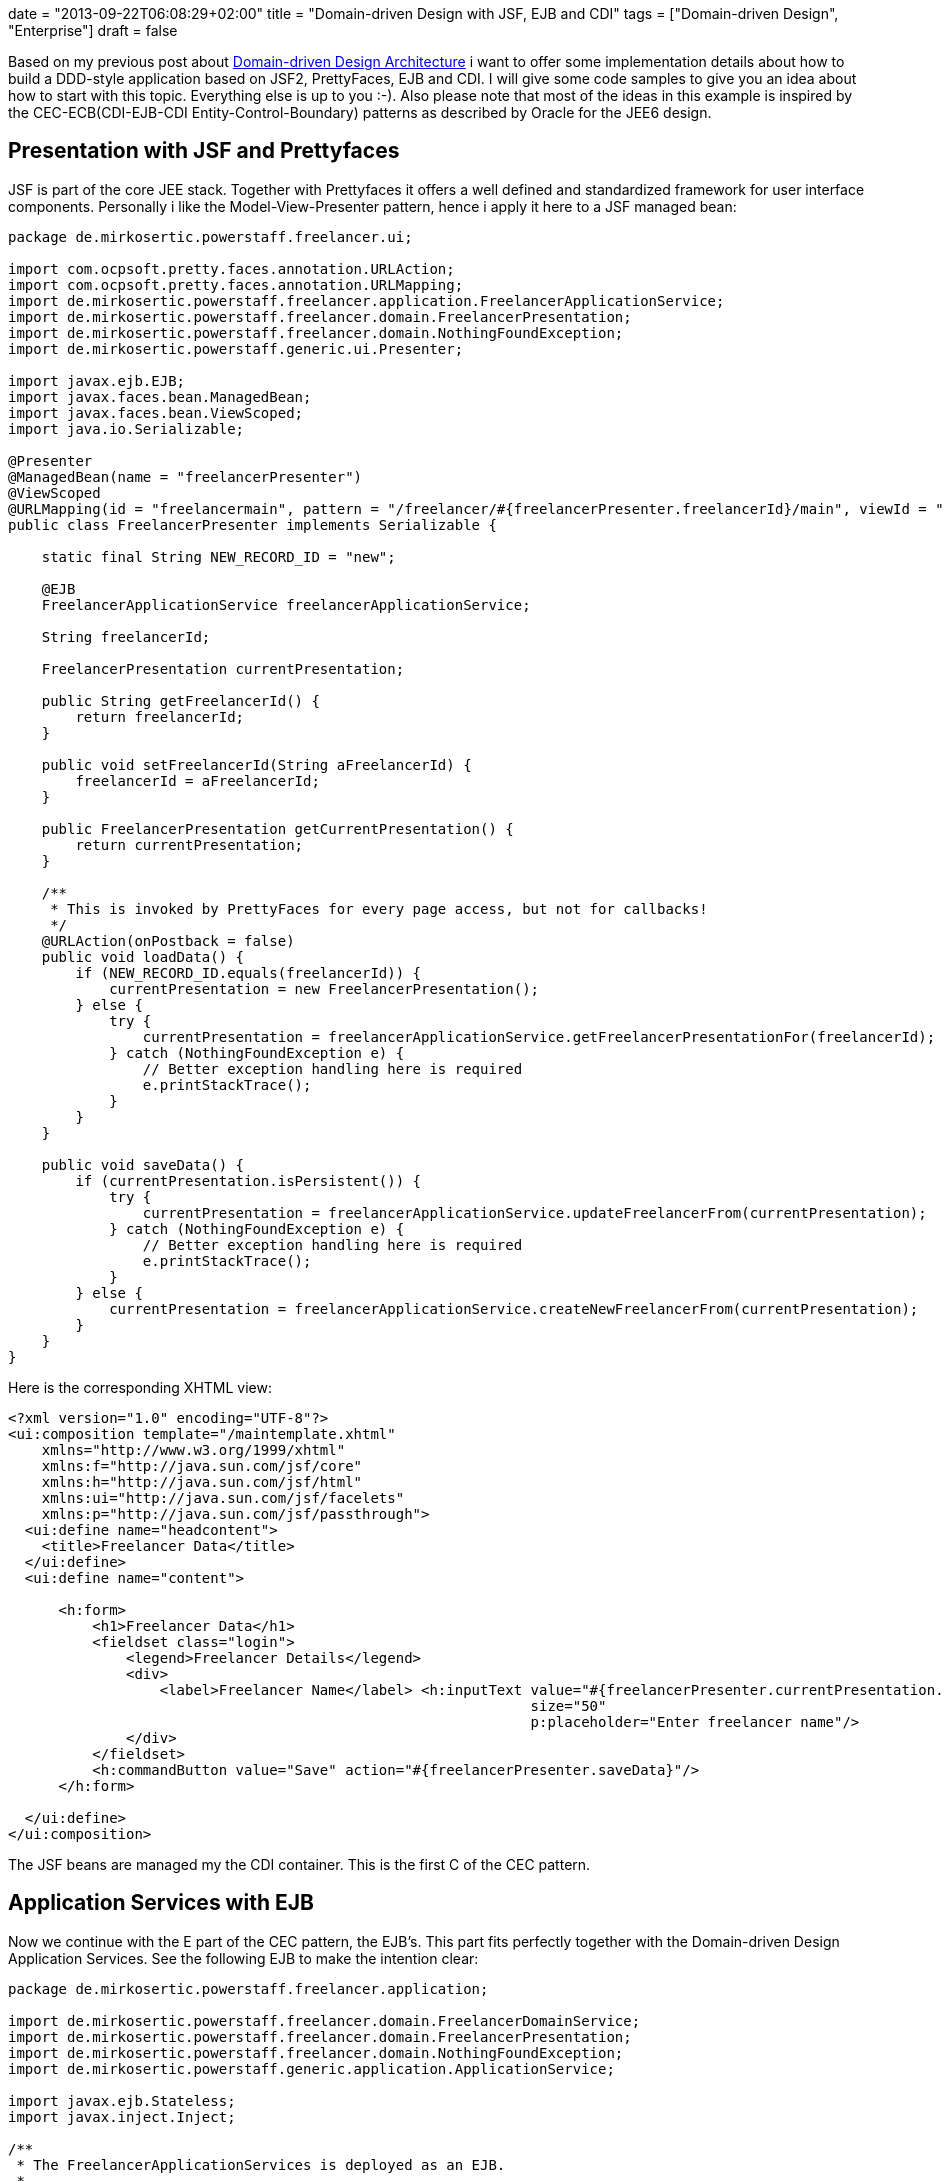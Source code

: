 +++
date = "2013-09-22T06:08:29+02:00"
title = "Domain-driven Design with JSF, EJB and CDI"
tags = ["Domain-driven Design", "Enterprise"]
draft = false
+++

Based on my previous post about http://www.mirkosertic.de/wordpress/blog-post/domain-driven-design-example/[Domain-driven Design Architecture] i want to offer some implementation details about how to build a DDD-style application based on JSF2, PrettyFaces, EJB and CDI. I will give some code samples to give you an idea about how to start with this topic. Everything else is up to you :-). Also please note that most of the ideas in this example is inspired by the CEC-ECB(CDI-EJB-CDI Entity-Control-Boundary) patterns as described by Oracle for the JEE6 design.

== Presentation with JSF and Prettyfaces
JSF is part of the core JEE stack. Together with Prettyfaces it offers a well defined and standardized framework for user interface components. Personally i like the Model-View-Presenter pattern, hence i apply it here to a JSF managed bean:

[source,java]
----
package de.mirkosertic.powerstaff.freelancer.ui;
 
import com.ocpsoft.pretty.faces.annotation.URLAction;
import com.ocpsoft.pretty.faces.annotation.URLMapping;
import de.mirkosertic.powerstaff.freelancer.application.FreelancerApplicationService;
import de.mirkosertic.powerstaff.freelancer.domain.FreelancerPresentation;
import de.mirkosertic.powerstaff.freelancer.domain.NothingFoundException;
import de.mirkosertic.powerstaff.generic.ui.Presenter;
 
import javax.ejb.EJB;
import javax.faces.bean.ManagedBean;
import javax.faces.bean.ViewScoped;
import java.io.Serializable;
 
@Presenter
@ManagedBean(name = "freelancerPresenter")
@ViewScoped
@URLMapping(id = "freelancermain", pattern = "/freelancer/#{freelancerPresenter.freelancerId}/main", viewId = "/de/mirkosertic/powerstaff/freelancer/ui/freelancer.xhtml")
public class FreelancerPresenter implements Serializable {
 
    static final String NEW_RECORD_ID = "new";
 
    @EJB
    FreelancerApplicationService freelancerApplicationService;
 
    String freelancerId;
 
    FreelancerPresentation currentPresentation;
 
    public String getFreelancerId() {
        return freelancerId;
    }
 
    public void setFreelancerId(String aFreelancerId) {
        freelancerId = aFreelancerId;
    }
 
    public FreelancerPresentation getCurrentPresentation() {
        return currentPresentation;
    }
 
    /**
     * This is invoked by PrettyFaces for every page access, but not for callbacks!
     */
    @URLAction(onPostback = false)
    public void loadData() {
        if (NEW_RECORD_ID.equals(freelancerId)) {
            currentPresentation = new FreelancerPresentation();
        } else {
            try {
                currentPresentation = freelancerApplicationService.getFreelancerPresentationFor(freelancerId);
            } catch (NothingFoundException e) {
                // Better exception handling here is required
                e.printStackTrace();
            }
        }
    }
 
    public void saveData() {
        if (currentPresentation.isPersistent()) {
            try {
                currentPresentation = freelancerApplicationService.updateFreelancerFrom(currentPresentation);
            } catch (NothingFoundException e) {
                // Better exception handling here is required
                e.printStackTrace();
            }
        } else {
            currentPresentation = freelancerApplicationService.createNewFreelancerFrom(currentPresentation);
        }
    }
}
----

Here is the corresponding XHTML view:

[source,xml]
----
<?xml version="1.0" encoding="UTF-8"?>
<ui:composition template="/maintemplate.xhtml"
    xmlns="http://www.w3.org/1999/xhtml"
    xmlns:f="http://java.sun.com/jsf/core"
    xmlns:h="http://java.sun.com/jsf/html"
    xmlns:ui="http://java.sun.com/jsf/facelets"
    xmlns:p="http://java.sun.com/jsf/passthrough">
  <ui:define name="headcontent">
    <title>Freelancer Data</title>
  </ui:define>
  <ui:define name="content">
 
      <h:form>
          <h1>Freelancer Data</h1>
          <fieldset class="login">
              <legend>Freelancer Details</legend>
              <div>
                  <label>Freelancer Name</label> <h:inputText value="#{freelancerPresenter.currentPresentation.name}"
                                                              size="50"
                                                              p:placeholder="Enter freelancer name"/>
              </div>
          </fieldset>
          <h:commandButton value="Save" action="#{freelancerPresenter.saveData}"/>
      </h:form>
 
  </ui:define>
</ui:composition>
----

The JSF beans are managed my the CDI container. This is the first C of the CEC pattern.

== Application Services with EJB

Now we continue with the E part of the CEC pattern, the EJB's. This part fits perfectly together with the Domain-driven Design Application Services. See the following EJB to make the intention clear:

[source,java]
----
package de.mirkosertic.powerstaff.freelancer.application;
 
import de.mirkosertic.powerstaff.freelancer.domain.FreelancerDomainService;
import de.mirkosertic.powerstaff.freelancer.domain.FreelancerPresentation;
import de.mirkosertic.powerstaff.freelancer.domain.NothingFoundException;
import de.mirkosertic.powerstaff.generic.application.ApplicationService;
 
import javax.ejb.Stateless;
import javax.inject.Inject;
 
/**
 * The FreelancerApplicationServices is deployed as an EJB.
 *       
 * ApplicationServices start transactions and apply security. Hence using EJB technology
 * is a good choice as the entry point.
 */
@ApplicationService
@Stateless
public class FreelancerApplicationService {
 
    @Inject
    FreelancerDomainService freelancerDomainService;
 
    public FreelancerPresentation createNewFreelancerFrom(FreelancerPresentation aPresentation) {
        return freelancerDomainService.createNewFreelancerFrom(aPresentation);
    }
 
    public FreelancerPresentation getFreelancerPresentationFor(String aFreelancerID) throws NothingFoundException {
        return freelancerDomainService.getFreelancerPresentationFor(aFreelancerID);
    }
 
    public FreelancerPresentation updateFreelancerFrom(FreelancerPresentation aPresentation) throws NothingFoundException {
        return freelancerDomainService.updateFreelancerPresentationFrom(aPresentation);
    }
}
----

EJB offer additional functionality like transaction, security and pooling. This makes them a perfect choice for the main application entry point, the DDD Application Service.

== Domain Logic with CDI

Now we come to the core domain logic. The main entry point is the domain service, as it is called by the application service. See the following domain service for instance:

[source,java]
----
package de.mirkosertic.powerstaff.freelancer.domain;
 
import de.mirkosertic.powerstaff.generic.domain.DomainService;
 
import javax.inject.Inject;
 
@DomainService
public class FreelancerDomainService {
 
    @Inject
    FreelancerFactory freelancerFactory;
 
    @Inject
    FreelancerRepository freelancerRepository;
 
    public FreelancerPresentation createNewFreelancerFrom(FreelancerPresentation aPresentation) {
        Freelancer theNewFreelancer = freelancerFactory.create();
        theNewFreelancer.fillFrom(aPresentation);
        freelancerRepository.add(theNewFreelancer);
        return theNewFreelancer.toPresentation();
    }
 
    public FreelancerPresentation getFreelancerPresentationFor(String aFreelancerID) throws NothingFoundException {
        Freelancer theFreelancer = freelancerRepository.findById(aFreelancerID);
        return theFreelancer.toPresentation();
    }
 
    public FreelancerPresentation updateFreelancerPresentationFrom(FreelancerPresentation aPresentation) throws NothingFoundException {
        Freelancer theFreelancer = freelancerRepository.findById(aPresentation.getId());
        theFreelancer.fillFrom(aPresentation);
        return theFreelancer.toPresentation();
    }
}
----

The domain service delegates to factories or repositories to create or load data. Finally it invokes business logic on the domain objects, as seen by the following aggregate:

[source,java]
----
package de.mirkosertic.powerstaff.freelancer.domain;
 
import de.mirkosertic.powerstaff.generic.domain.Aggregate;
import de.mirkosertic.powerstaff.generic.domain.FreelancerID;
import de.mirkosertic.powerstaff.generic.domain.Name;
 
@Aggregate
public class Freelancer {
 
    FreelancerID id;
    Name name;
 
    protected Freelancer(FreelancerID aID) {
        id = aID;
        name = new Name();
    }
 
    protected Freelancer() {
        // Zero-Arg Constructor to make JPA happy
    }
 
    public FreelancerPresentation toPresentation() {
        FreelancerPresentation thePresentation = new FreelancerPresentation();
        thePresentation.setId(id.value());
        thePresentation.setName(name.value());
        thePresentation.setPersistent(false);
        return thePresentation;
    }
 
    public void fillFrom(FreelancerPresentation aPresentation) {
        name = new Name(aPresentation.getName());
    }
}
----

Here a presentation object comes to play. It is created and filled by the aggregate and used as an DTO which is finally rendered by the Presenter / View. Creating and filling presentation objects helps to keep aggregate encapsulation intact and avoid SessionClosed exceptions. Note that transaction and hence JPA session boundary is demarcated by the EJB, the ApplicationService.

== Infrastructure with JPA

Finally the infrastructure part, implementing the domain repositories based on some persistence technology, in our case JPA:

[source,java]
----
package de.mirkosertic.powerstaff.freelancer.infrastructure;
 
import de.mirkosertic.powerstaff.freelancer.domain.Freelancer;
import de.mirkosertic.powerstaff.freelancer.domain.FreelancerRepository;
import de.mirkosertic.powerstaff.freelancer.domain.NothingFoundException;
import de.mirkosertic.powerstaff.generic.infrastructure.Repository;
 
import javax.persistence.EntityManager;
import javax.persistence.PersistenceContext;
 
@Repository
public class FreelancerJPARepository implements FreelancerRepository {
 
    @PersistenceContext
    EntityManager entityManager;
 
    public void add(Freelancer aFreelancer) {
        // do something
    }
 
    public Freelancer findById(String aFreelancerID) throws NothingFoundException {
        // do something
    }
}
----

Note that frameworks like http://www.querydsl.com/[QueryDSL] can help you a lot to keep the repository implementation clean and maintainable.

Stay tuned for the next examples :-)